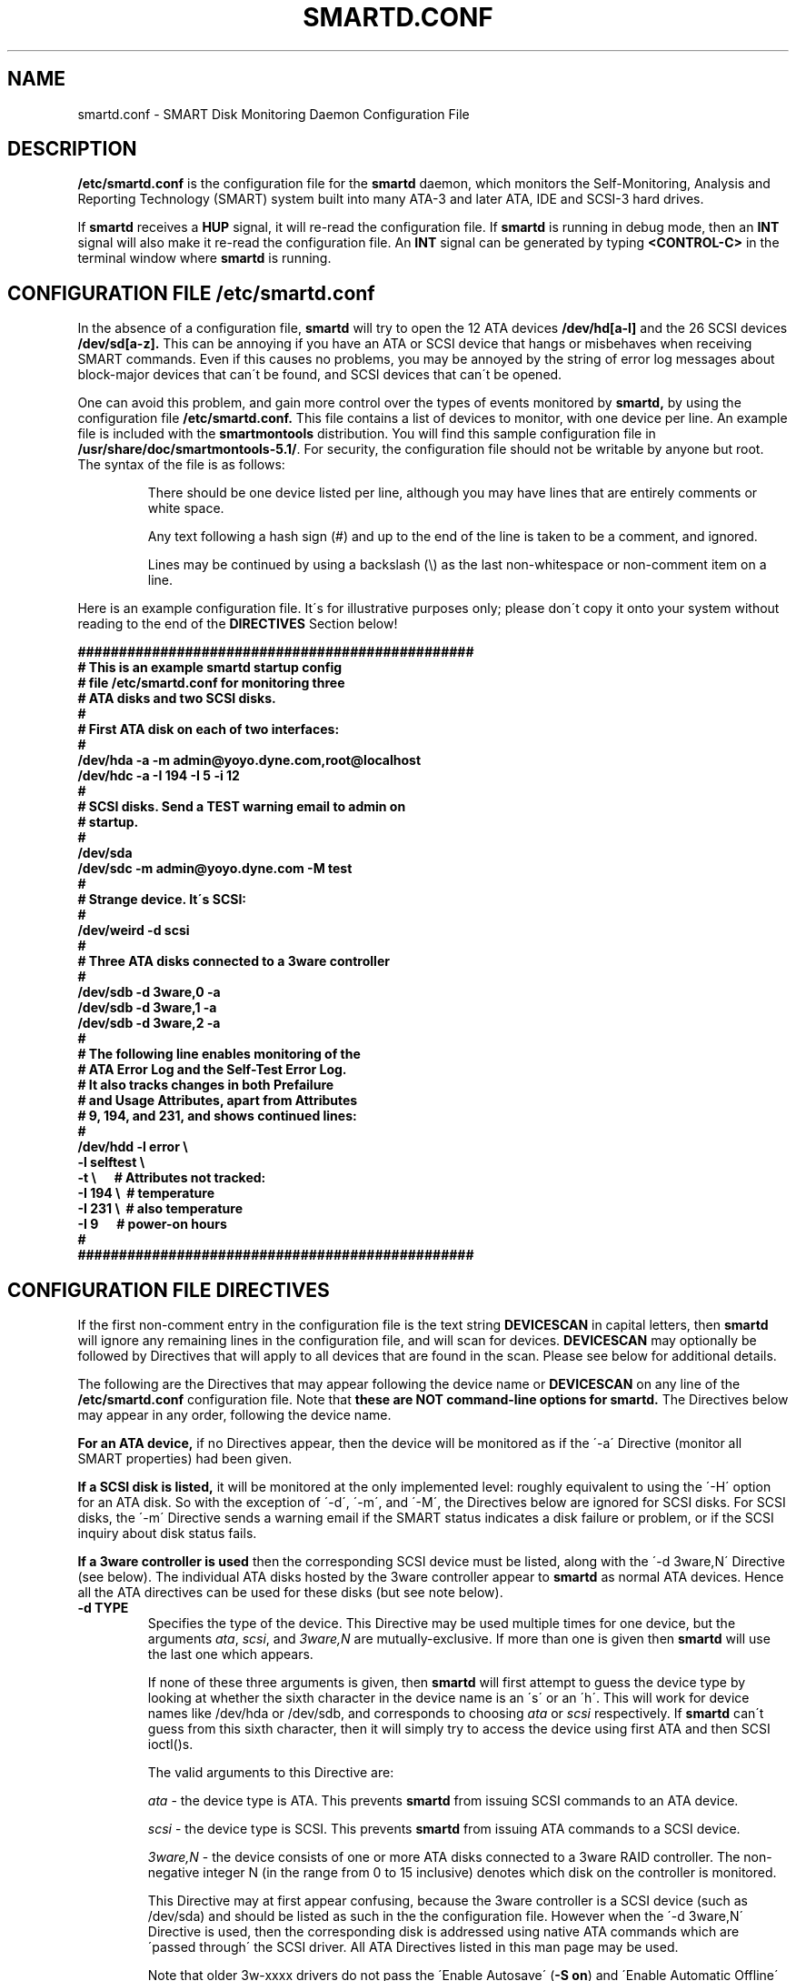 \# Copyright (C) 2002-3 Bruce Allen <smartmontools-support@lists.sourceforge.net>
\# 
\# $Id: smartd.conf.5,v 1.61 2003/08/26 10:15:47 ballen4705 Exp $
\#
\# This program is free software; you can redistribute it and/or modify it
\# under the terms of the GNU General Public License as published by the Free
\# Software Foundation; either version 2, or (at your option) any later
\# version.
\# 
\# You should have received a copy of the GNU General Public License (for
\# example COPYING); if not, write to the Free Software Foundation, Inc., 675
\# Mass Ave, Cambridge, MA 02139, USA.
\# 
\# This code was originally developed as a Senior Thesis by Michael Cornwell
\# at the Concurrent Systems Laboratory (now part of the Storage Systems
\# Research Center), Jack Baskin School of Engineering, University of
\# California, Santa Cruz. http://ssrc.soe.ucsc.edu/
\#
.TH SMARTD.CONF 5  "$Date: 2003/08/26 10:15:47 $" "smartmontools-5.1"
.SH NAME
smartd.conf \- SMART Disk Monitoring Daemon Configuration File

.SH DESCRIPTION
.B /etc/smartd.conf
is the configuration file for the
.B smartd
daemon, which 
monitors the Self-Monitoring, Analysis and Reporting
Technology (SMART) system built into many ATA-3 and later ATA,
IDE and SCSI-3 hard drives.

If \fBsmartd\fP receives a \fBHUP\fP signal, it will re-read the
configuration file.  If \fBsmartd\fP is running in debug mode, then an
\fBINT\fP signal will also make it re-read the configuration file. An
\fBINT\fP signal can be generated by typing \fB\<CONTROL-C\>\fP in the
terminal window where \fBsmartd\fP is running.

\# DO NOT MODIFY THIS OR THE FOLLOWING TWO LINES. WHAT FOLLOWS
\# IS AUTOMATICALLY INCLUDED FROM THE FILE smartd.8
\# STARTINCLUDE

.SH CONFIGURATION FILE /etc/smartd.conf
In the absence of a configuration file,
.B smartd 
will try to open the 12 ATA devices 
.B /dev/hd[a-l] 
and the 26 SCSI devices
.B /dev/sd[a-z]. 
This can be annoying if you have an ATA or SCSI device that hangs or
misbehaves when receiving SMART commands.  Even if this causes no
problems, you may be annoyed by the string of error log messages about
block-major devices that can\'t be found, and SCSI devices that can\'t
be opened.

One can avoid this problem, and gain more control over the types of
events monitored by
.B smartd,
by using the configuration file
.B /etc/smartd.conf.
This file contains a list of devices to monitor, with one device per
line.  An example file is included with the
.B smartmontools
distribution. You will find this sample configuration file in
\fB/usr/share/doc/smartmontools-5.1/\fP. For security, the configuration file
should not be writable by anyone but root. The syntax of the file is as
follows:

.IP
There should be one device listed per line, although you may have
lines that are entirely comments or white space.

Any text following a hash sign (#) and up to the end of the line is
taken to be a comment, and ignored.

Lines may be continued by using a backslash (\(rs) as the last
non-whitespace or non-comment item on a line.

.PP 0
.fi
Here is an example configuration file.  It\'s for illustrative purposes
only; please don\'t copy it onto your system without reading to the end
of the
.B DIRECTIVES
Section below!

.nf
.B ################################################
.B # This is an example smartd startup config
.B # file /etc/smartd.conf for monitoring three
.B # ATA disks and two SCSI disks.
.B #
.nf
.B # First ATA disk on each of two interfaces:
.B #
.B \ \ /dev/hda -a -m admin@yoyo.dyne.com,root@localhost 
.B \ \ /dev/hdc -a -I 194 -I 5 -i 12
.B #
.nf
.B # SCSI disks.  Send a TEST warning email to admin on
.B # startup.
.B #
.B \ \ /dev/sda
.B \ \ /dev/sdc -m admin@yoyo.dyne.com -M test
.B #
.nf
.B # Strange device.  It\'s SCSI:
.B #
.B \ \ /dev/weird -d scsi
.B #
.nf
.B # Three ATA disks connected to a 3ware controller
.B #
.B \ \ /dev/sdb -d 3ware,0 -a
.B \ \ /dev/sdb -d 3ware,1 -a
.B \ \ /dev/sdb -d 3ware,2 -a
.B #
.nf
.B # The following line enables monitoring of the 
.B # ATA Error Log and the Self-Test Error Log.  
.B # It also tracks changes in both Prefailure
.B # and Usage Attributes, apart from Attributes
.B # 9, 194, and 231, and shows  continued lines:
.B #
.B \ \ /dev/hdd\ -l\ error\ \(rs
.B \ \ \ \ \ \ \ \ \ \ \ -l\ selftest\ \(rs
.B \ \ \ \ \ \ \ \ \ \ \ -t\ \(rs\ \ \ \ \ \ # Attributes not tracked:
.B \ \ \ \ \ \ \ \ \ \ \ -I\ 194\ \(rs\ \ # temperature
.B \ \ \ \ \ \ \ \ \ \ \ -I\ 231\ \(rs\ \ # also temperature
.B \ \ \ \ \ \ \ \ \ \ \ -I 9\ \ \ \ \ \ # power-on hours
.B #
.B ################################################
.fi

.PP 
.SH CONFIGURATION FILE DIRECTIVES
.PP

If the first non-comment entry in the configuration file is the text
string
.B DEVICESCAN
in capital letters, then
.B smartd
will ignore any remaining lines in the configuration file, and will
scan for devices.
.B DEVICESCAN
may optionally be followed by Directives that will apply to all
devices that are found in the scan.  Please see below for additional
details.

.sp 2
The following are the Directives that may appear following the device
name or
.B DEVICESCAN
on any line of the
.B /etc/smartd.conf
configuration file. Note that
.B these are NOT command-line options for 
.B smartd.
The Directives below may appear in any order, following the device
name. 

.B For an ATA device,
if no Directives appear, then the device will be monitored
as if the \'\-a\' Directive (monitor all SMART properties) had been given.

.B If a SCSI disk is listed,
it will be monitored at the only implemented level: roughly equivalent
to using the \'\-H\' option for an ATA disk.  So with the exception of
\'\-d\', \'\-m\', and \'\-M\', the Directives below are ignored for SCSI
disks.  For SCSI disks, the \'\-m\' Directive sends a warning email if
the SMART status indicates a disk failure or problem, or if the SCSI
inquiry about disk status fails.

.B If a 3ware controller is used
then the corresponding SCSI device must be listed, along with the
\'\-d 3ware,N\' Directive (see below).  The individual ATA disks
hosted by the 3ware controller appear to \fBsmartd\fP as normal ATA
devices.  Hence all the ATA directives can be used for these disks
(but see note below).

.TP
.B \-d TYPE
Specifies the type of the device.  This Directive may be used multiple times
for one device, but the arguments \fIata\fP, \fIscsi\fP, and \fI3ware,N\fP are
mutually-exclusive. If more than one is given then
.B smartd
will use the last one which appears.

If none of these three arguments is given, then \fBsmartd\fP will
first attempt to guess the device type by looking at whether the sixth
character in the device name is an \'s\' or an \'h\'.  This will work for
device names like /dev/hda or /dev/sdb, and corresponds to choosing
\fIata\fP or \fIscsi\fP respectively. If
.B smartd
can\'t guess from this sixth character, then it will simply try to
access the device using first ATA and then SCSI ioctl()s.

The valid arguments to this Directive are:

.I ata
\- the device type is ATA.  This prevents
.B smartd
from issuing SCSI commands to an ATA device.

.I scsi
\- the device type is SCSI.  This prevents
.B smartd
from issuing ATA commands to a SCSI device.

.I 3ware,N
\- the device consists of one or more ATA disks connected to a 3ware
RAID controller. The non-negative integer N (in the range from 0 to 15
inclusive) denotes which disk on the controller is monitored.

This Directive may at first appear confusing, because the 3ware
controller is a SCSI device (such as /dev/sda) and should be listed as
such in the the configuration file.  However when the \'\-d 3ware,N\'
Directive is used, then the corresponding disk is addressed using
native ATA commands which are \'passed through\' the SCSI driver. All
ATA Directives listed in this man page may be used.

Note that older 3w-xxxx drivers do not pass the \'Enable Autosave\'
(\fB-S on\fP) and \'Enable Automatic Offline\' (\fB-o on\fP) commands
to the disk, and produce these types of harmless syslog error messages
instead: \fB\'3w-xxxx: tw_ioctl(): Passthru size (123392) too big\'\fP. This
can be fixed by upgrading to version 1.02.00.037 or later of the
3w-xxxx driver, or by applying a patch to older versions. See
\fBhttp://smartmontools.sourceforge.net/\fP for instructions.

.I removable
\- the device or its media is removable.  This indicates to
.B smartd
that it should continue (instead of exiting, which is the default
behavior) if the device does not appear to be present when
\fBsmartd\fP is started.  This Directive may be used in conjunction
with the other \'\-d\' Directives.
.TP
.B \-T TYPE
Specifies how tolerant
.B smartd
should be of SMART command failures.  The valid arguments to this
Directive are:

.I normal
\- do not try to monitor the disk if a mandatory SMART command fails, but
continue if an optional SMART command fails.  This is the default.

.I permissive
\- try to monitor the disk even if it appears to lack SMART capabilities.
This may be required for some old disks (prior to ATA-3 revision 4) that
implemented SMART before the SMART standards
were incorporated into the ATA/ATAPI Specifications.

[Please see the
.B smartctl \-T
command-line option.]
.TP
.B \-o VALUE
Enables or disables SMART Automatic Offline Testing when
.B smartd
starts up and has no further effect.  The valid arguments to this
Directive are \fIon\fP and \fIoff\fP.

The delay between tests is vendor-specific, but is typically four
hours.

Note that SMART Automatic Offline Testing is \fBnot\fP part of the ATA
Specification.  Please see the
.B smartctl \-o
command-line option documentation for further information about this
feature.
.TP
.B \-S VALUE
Enables or disables Attribute Autosave when
.B smartd
starts up and has no further effect.  The valid arguments to this
Directive are \fIon\fP and \fIoff\fP.  [Please see the
.B smartctl \-S
command-line option.]
.TP
.B \-H
Check the SMART health status of the disk.  If any Prefailure
Attributes are less than or equal to their threshold values, then disk
failure is predicted in less than 24 hours, and a message at priority
.B \'CRITICAL\'
will be logged to syslog.  [Please see the
.B smartctl \-H
command-line option.]
.TP
.B \-l TYPE
Reports increases in the number of errors in one of the two SMART logs.  The
valid arguments to this Directive are:

.I error
\- report if that the number of ATA errors reported in the ATA Error Log has
increased since the last check.

.I selftest
\- report if that the number of errors reported in the SMART Self-Test Log
has increased since the last check.  Note that such errors will
.B only
be logged if you run self-tests on the disk (and it fails the tests!).
[Self-Tests can be run by using the
.B \'\-t\ short\'
and
.B \'\-t\ long\'
options of
.B smartctl
and the results of the testing can be observed using the
.B smartctl \'\-l\ selftest\'
command-line option.]

[Please see the
.B smartctl \-l
command-line option.]
.TP
.B \-f
Check for \'failure\' of any Usage Attributes.  If these Attributes are
less than or equal to the threshold, it does NOT indicate imminent
disk failure.  It "indicates an advisory condition where the usage or
age of the device has exceeded its intended design life period."
[Please see the \fBsmartctl \-A\fP command-line option.]

.TP
.B \-m ADD
Send a warning email to the email address
.B ADD
if the \'\-H\', \'\-l\', or \'\-f\' Directives detect a failure or a new
error, or if a SMART command to the disk fails. This Directive only
works in conjunction with these other Directives (or with the
equivalent default \'\-a\' Directive).

To prevent your email in-box from getting filled up with warning
messages, by default only a single warning will be sent for each of
the enabled test types, \'\-H\', \'\-l\', or \'\-f\', even if more than one
failure or error is detected or if the failure or error persists.
[This behavior can be modified; see the \'\-M\' Directive below.]

To send email to more than one user, please use the following "comma
separated" form for the address: \fBuser1@add1,user2@add2,...,userN@addN\fP
(with no spaces).

To test that email is being sent correctly, use the \'\-M test\'
Directive described below to send one test email message on
.B smartd
startup.

By default, email is sent using the system 
.B mail
command.  In order that
.B smartd
find the mail command (normally /bin/mail) an executable named
.B \'mail\'
must be in the path of the shell or environment from which
.B smartd
was started.  If you wish to specify an explicit path to the mail
executable (for example /usr/local/bin/mail) or a custom script to
run, please use the \'\-M exec\' Directive below.

Note that there is a special argument
.B <nomailer>
which can be given to the \'\-m\' Directive in conjunction with the \'\-M
exec\' Directive. Please see below for an explanation of its effect.

.TP
.B \-M TYPE
These Directives modify the behavior of the
.B smartd
email warnings enabled with the \'\-m\' email Directive described above.
These \'\-M\' Directives only work in conjunction with the \'\-m\'
Directive and can not be used without it.

Multiple \-M Directives may be given.  If conflicting \-M Directives
are given (example: \-M once \-M daily) then the final one (in the
example, \-M daily) is used.

The valid arguments to the \-M Directive are:

.I once
\- send only one warning email for each type of disk problem detected.  This
is the default.

.I daily
\- send additional warning reminder emails, once per day, for each type
of disk problem detected.

.I diminishing
\- send additional warning reminder emails, after a one-day interval,
then a two-day interval, then a four-day interval, and so on for each
type of disk problem detected. Each interval is twice as long as the
previous interval.

.I test
\- send a single test email
immediately upon
.B smartd
startup.  This allows one to verify that email is delivered correctly.

.I exec PATH
\- run the executable PATH instead of the default mail command, when
.B smartd
needs to send email.  PATH must point to an executable binary file or
script.

By setting PATH to point to a customized script, you can make
.B smartd
perform useful tricks when a disk problem is detected (beeping the
console, shutting down the machine, broadcasting warnings to all
logged-in users, etc.)  But please be careful.
.B smartd
will
.B block
until the executable PATH returns, so if your executable hangs, then
.B smartd
will also hang.  Some sample scripts are included in
/usr/share/doc/smartmontools-5.1/examplescripts/.

The return status of the executable is recorded by
.B smartd
in SYSLOG, but the executable\'s STDOUT and STDERR are directed to
/dev/null, so if you wish to leave some other record behind, the
executable must send mail or write to a file or device.

Before running the executable,
.B smartd
sets a number of environment variables.  These environment variables
may be used to control the executable\'s behavior.  The environment
variables exported by
.B smartd
are:
.nf
.fi
.B SMARTD_MAILER
is set to the argument of -M exec, if present or else to \'mail\'
(examples: /bin/mail, mail).
.nf
.fi
.B SMARTD_DEVICE
is set to the device path (examples: /dev/hda, /dev/sdb).
.nf
.fi
.B SMARTD_DEVICETYPE
is set to the device type (possible values: ata, scsi, 3ware,N). Here
N=0,...,15 denotes the ATA disk behind a 3ware RAID controller.
.nf
.fi
.B SMARTD_DEVICESTRING
is set to the device description.  For SMARTD_DEVICETYPE of ata or
scsi, this is the same as SMARTD_DEVICE.  For 3ware RAID controllers,
the form used is \'/dev/sdc [3ware_disk_01]\'. In this case the device
string contains a space and is NOT quoted.  So to use
$SMARTD_DEVICESTRING in a bash script you should probably enclose it
in double quotes.
.nf
.fi
.B SMARTD_FAILTYPE
gives the reason for the warning or message email.  The possible values that
it takes, and their significance, are:
.I emailtest
(this is an email test message);
.I health
(the SMART health status indicates imminent failure);
.I usage
(a usage Attribute has failed);
.I selftest
(the number of self-test failures has increased);
.I errorcount
(the number of errors in the ATA error log has increased);
.I FAILEDhealthcheck
(the SMART health status command failed);
.I FAILEDreadsmartdata
(the command to read SMART Attribute data failed);
.I FAILEDreadsmarterrorlog
(the command to read the SMART error log failed);
.I FAILEDreadsmartsefltestlog
(the command to read the SMART self-test log failed); abd
.I FAILEDopendevice
(the open() command to the device failed).
.nf
.fi
.B SMARTD_ADDRESS
is set to the address argument ADD of the \'\-m\' Directive, unless ADD
is
.B <nomailer>.
This is a comma-delineated list of email addresses (example:
admin@yoyo.dyne.com).
.nf
.fi
.B SMARTD_MESSAGE
is set to the warning email message string from
.B smartd. 
This message string contains space characters and is NOT quoted. So to
use $SMARTD_MESSAGE in a bash script you should probably enclose it in
double quotes.
.nf
.fi
.B SMARTD_TFIRST
is a text string giving the time and date at which the first problem
of this type was reported. This text string contains space characters
and no newlines, and is NOT quoted. For example:
.nf
.fi
Sun Feb  9 14:58:19 2003 CST
.nf
.fi
.B SMARTD_TFIRSTEPOCH
is an integer, which is the unix epoch (number of seconds since Jan 1,
1970) for
.B SMARTD_TFIRST.

The shell which is used to run PATH is system-dependent. For vanilla
linux/glibc it\'s bash. For other systems, the man page for system (3)
should say what shell is used.

If the \'\-m ADD\' Directive is given with a normal address argument,
then the executable pointed to by PATH will be run in a shell with
STDIN receiving the body of the email message, and with the same
command-line arguments:
.nf
-s "$SMARTD_SUBJECT" $SMARTD_ADDRESS
.fi
that would normally be provided to \'mail\'.  Examples include:
.nf
.B -m user@home -M exec /bin/mail
.B -m admin@work -M exec /usr/local/bin/mailto
.B -m root -M exec /Example_1/bash/script/below
.fi

If the \'\-m ADD\' Directive is given with the special address argument
.B <nomailer>
then the executable pointed to by PATH is run in a shell with
.B no
STDIN and
.B no
command-line arguments, for example:
.nf
.B -m <nomailer> -M exec /Example_2/bash/script/below
.fi

Some EXAMPLES of scripts that can be used with the \'\-M exec\'
Directive are given below. Some sample scripts are also included in
/usr/share/doc/smartmontools-5.1/examplescripts/.

.TP
.B \-p
Report anytime that a Prefail Attribute has changed
its value since the last check, 30 minutes ago. [Please see the
.B smartctl \-A
command-line option.]
.TP
.B \-u
Report anytime that a Usage Attribute has changed its value
since the last check, 30 minutes ago. [Please see the
.B smartctl \-A
command-line option.]
.TP
.B \-t
Equivalent to turning on the two previous flags \'\-p\' and \'\-u\'.
Tracks changes in
.I all
device Attributes (both Prefailure and Usage). [Please see the
.B smartctl \-A
command-line option.]
.TP
.B \-i ID
Ignore device Attribute number
.B ID
when checking for failure of Usage Attributes.
.B ID
must be a decimal integer in the range from 1 to 255.  This Directive
modifies the behavior of the \'\-f\' Directive and has no effect without
it.

This is useful, for example, if you have a very old disk and don\'t want to keep
getting messages about the hours-on-lifetime Attribute (usually Attribute 9)
failing.  This Directive may appear multiple times for a single device, if you
want to ignore multiple Attributes.
.TP
.B \-I ID
Ignore device Attribute
.B ID
when tracking changes in the Attribute values.
.B ID
must be a decimal integer in the range from 1 to 255.  This Directive modifies
the behavior of the \'\-p\', \'\-u\', and \'\-t\' tracking Directives and has no effect
without one of them.

This is useful, for example, if one of the device Attributes is the disk
temperature (usually Attribute 194 or 231). It\'s annoying to get reports
each time the temperature changes.  This Directive may appear multiple
times for a single device, if you want to ignore multiple Attributes.
.TP
.B \-r ID
When tracking, report the
.I Raw
value of Attribute
.B ID
along with its (normally reported)
.I Normalized
value.
.B ID
must be a decimal integer in the range from 1 to 255.  This Directive modifies
the behavior of the \'\-p\', \'\-u\', and \'\-t\' tracking Directives and has no effect
without one of them.  This Directive may be given multiple times.

A common use of this Directive is to track the device Temperature
(often ID=194 or 231).

.TP
.B \-R ID
When tracking,
report whenever the
.I Raw
value of Attribute
.B ID
changes.  (Normally
.B smartd
only tracks/reports changes of the
.I Normalized
Attribute values.)
.B ID
must be a decimal integer in the range from 1 to 255.  This Directive
modifies the behavior of the \'\-p\', \'\-u\', and \'\-t\' tracking Directives and
has no effect without one of them.  This Directive may be given
multiple times.

If this Directive is given, it automatically implies the \'\-r\'
Directive for the same Attribute, so that the Raw value of the
Attribute is reported.

A common use of this Directive is to track the device Temperature
(often ID=194 or 231).  It is also useful for understanding how
different types of system behavior affects the values of certain
Attributes.

.TP
.B \-F TYPE, \-\-firmwarebug=TYPE
Modifies the behavior of
.B smartctl
to compensate for some known and understood device firmware bug.  The
valid arguments to this option are:

.I none
Assume that the device firmware obeys the ATA specifications.  This is
the default.

.I samsung
In some Samsung disks (example: model SV4012H Firmware Version:
RM100-08) some of the two- and four-byte quantities in the SMART data
structures are byte-swapped (relative to the ATA specification).
Enabling this option tells
.B smartctl
to evaluate these quantities in byte-reversed order.  Some signs that
your disk needs this option are (1) no self-test log printed, even
though you have run self-tests; (2) very large numbers of ATA errors
reported in the ATA error log; (3) strange and impossible values for
the ATA error log timestamps.

[Please see the
.B smartctl \-F
command-line option.]

.TP
.B \-v N,OPTION
Modifies the labeling for Attribute N, for disks which use
non-standard Attribute definitions.  This is useful in connection with
the Attribute tracking/reporting Directives.

This Directive may appear multiple times. Valid arguments to this
Directive are:

.I 9,minutes
\- Raw Attribute number 9 is power-on time in minutes.  Its raw value
will be displayed in the form \'Xh+Ym\'.  Here X is hours, and Y is
minutes in the range 0-59 inclusive.  Y is always printed with two
digits, for example \'06\' or \'31\' or \'00\'.

.I 9,seconds
\- Raw Attribute number 9 is power-on time in seconds.  Its raw value
will be displayed in the form \'Xh+Ym+Zs\'.  Here X is hours, Y is
minutes in the range 0-59 inclusive, and Z is seconds in the range
0-59 inclusive.  Y and Z are always printed with two digits, for
example \'06\' or \'31\' or \'00\'.

.I 9,halfminutes
\- Raw Attribute number 9 is power-on time, measured in units of 30
seconds.  This format is used by some Samsung disks.  Its raw value
will be displayed in the form \'Xh+Ym\'.  Here X is hours, and Y is
minutes in the range 0-59 inclusive.  Y is always printed with two
digits, for example \'06\' or \'31\' or \'00\'.

.I 9,temp
\- Raw Attribute number 9 is the disk temperature in Celsius.

.I 192,emergencyretractcyclect
\- Raw Attribute number 192 is the Emergency Retract Cycle Count.

.I 193,loadunload
\- Raw Attribute number 193 contains two values. The first is the
number of load cycles.  The second is the number of unload cycles.
The difference between these two values is the number of times that
the drive was unexpectedly powered off (also called an emergency
unload). As a rule of thumb, the mechanical stress created by one
emergency unload is equivalent to that created by one hundred normal
unloads.

.I 194,10xCelsius
\- Raw Attribute number 194 is ten times the disk temperature in
Celsius.  This is used by some Samsung disks (example: model SV1204H
with RK100-13 firmware).

.I 194,unknown
\- Raw Attribute number 194 is NOT the disk temperature, and its
interpretation is unknown. This is primarily useful for the -P
(presets) Directive.

.I 198,offlinescanuncsectorct
\- Raw Attribute number 198 is the Offline Scan UNC Sector Count.

.I 200,writeerrorcount
\- Raw Attribute number 200 is the Write Error Count.

.I 201,detectedtacount
\- Raw Attribute number 201 is the Detected TA Count.

.I 220,temp
\- Raw Attribute number 220 is the disk temperature in Celsius.

Note: a table of hard drive models, listing which Attribute
corresponds to temperature, can be found at:
http://coredump.free.fr/linux/hddtemp.db

.I N,raw8
\- Print the Raw value of Attribute N as six 8-bit unsigned base-10
integers.  This may be useful for decoding the meaning of the Raw
value.  The form \'N,raw8\' prints Raw values for ALL Attributes in this
form.  The form (for example) \'123,raw8\' only prints the Raw value for
Attribute 123 in this form.

.I N,raw16
\- Print the Raw value of Attribute N as three 16-bit unsigned base-10
integers.  This may be useful for decoding the meaning of the Raw
value.  The form \'N,raw16\' prints Raw values for ALL Attributes in this
form.  The form (for example) \'123,raw16\' only prints the Raw value for
Attribute 123 in this form.

.I N,raw48
\- Print the Raw value of Attribute N as a 48-bit unsigned base-10
integer.  This may be useful for decoding the meaning of the Raw
value.  The form \'N,raw48\' prints Raw values for ALL Attributes in
this form.  The form (for example) \'123,raw48\' only prints the Raw
value for Attribute 123 in this form.

.TP
.B \-P TYPE
Specifies whether
.B smartd
should use any preset options that are available for this drive.  The
valid arguments to this Directive are:

.I use
\- use any presets that are available for this drive.  This is the default.

.I ignore
\- do not use any presets for this drive.

.I show
\- show the presets listed for this drive in the database.

.I showall
\- show the presets that are available for all drives and then exit.

[Please see the
.B smartctl \-P
command-line option.]

.TP
.B \-a
Equivalent to turning on all of the following Directives: 
.B \'\-H\' 
to check the SMART health status,
.B \'\-f\' 
to report failures of Usage (rather than Prefail) Attributes,
.B \'\-t\' 
to track changes in both Prefailure and Usage Attributes,
.B \'\-l\ selftest\' 
to report increases in the number of Self-Test Log errors, and
.B \'\-l\ error\' 
to report increases in the number of ATA errors.

Note that \-a is the default for ATA devices.  If none of these other
Directives is given, then \-a is assumed.

.TP
.B #
Comment: ignore the remainder of the line.
.TP
.B \(rs
Continuation character: if this is the last non-white or non-comment
character on a line, then the following line is a continuation of the current
one.
.PP
If you are not sure which Directives to use, I suggest experimenting
for a few minutes with
.B smartctl
to see what SMART functionality your disk(s) support(s).  If you do
not like voluminous syslog messages, a good choice of
.B smartd
configuration file Directives might be:
.nf
.B \-H \-l\ selftest \-l\ error \-f.
.fi
If you want more frequent information, use:
.B -a.

.TP
.B ADDITIONAL DETAILS ABOUT DEVICESCAN
If the first non-comment entry in the configuration file is the text
string
.B DEVICESCAN
in capital letters, then
.B smartd
will ignore any remaining lines in the configuration file, and will
scan for devices.

If
.B DEVICESCAN 
is not followed by any Directives, then smartd will scan for both ATA
and SCSI devices, and will monitor all possible SMART properties of
any devices that are found.

.B DEVICESCAN
may optionally be followed by any valid Directives, which will be
applied to all devices that are found in the scan.  For example
.nf
.B DEVICESCAN -m root@yoyo.dyne.com
.fi
will scan for all devices, and then monitor them.  It will send one
email warning per device for any problems that are found.
.nf
.B  DEVICESCAN -d ata -m root@yoyo.dyne.com
.fi
will do the same, but restricts the scan to ATA devices only.  
.nf
.B  DEVICESCAN -H -d ata -m root@yoyo.dyne.com
.fi
will do the same, but only monitors the SMART health status of the
devices, (rather than the default \-a, which monitors all SMART
properties).

.TP
.B EXAMPLES OF SHELL SCRIPTS FOR \'\-M exec\'
These are two examples of shell scripts that can be used with the \'\-M
exec PATH\' Directive described previously.  The paths to these scripts
and similar executables is the PATH argument to the \'\-M exec PATH\'
Directive.

Example 1: This script is for use with \'\-m ADDRESS -M exec PATH\'.  It appends
the output of
.B smartctl -a
to the output of the smartd email warning message and sends it to ADDRESS.

.nf
\fB
#! /bin/bash

# Save the email message (STDIN) to a file:
cat > /root/msg

# Append the output of smartctl -a to the message:
/usr/sbin/smartctl -a -d $SMART_DEVICETYPE $SMARTD_DEVICE >> /root/msg
 
# Now email the message to the user at address ADD:
/bin/mail -s "$SMARTD_SUBJECT" $SMARTD_ADDRESS < /root/msg
\fP
.fi

Example 2: This script is for use with \'\-m <nomailer> \-M exec
PATH\'. It warns all users about a disk problem, waits 30 seconds, and
then powers down the machine.

.nf
\fB
#! /bin/bash

# Warn all users of a problem
wall \'Problem detected with disk: \' "$SMARTD_DEVICESTRING"
wall \'Warning message from smartd is: \' "$SMARTD_MESSAGE"
wall \'Shutting down machine in 30 seconds... \'
 
# Wait half a minute
sleep 30
 
# Power down the machine
/sbin/shutdown -hf now
\fP
.fi

Some example scripts are distributed with the smartmontools package,
in /usr/share/doc/smartmontools-5.1/examplescripts/.

Please note that these scripts typically run as root, so any files
that they read/write should not be writable by ordinary users or
reside in directories like /tmp that are writable by ordinary users
and may expose your system to symlink attacks.

\# ENDINCLUDE
\# DO NOT MODIFY THIS OR PREVIOUS/NEXT LINES. THIS DEFINES THE 
\# END OF THE INCLUDED SECTION FROM smartd.8

.PP
.SH AUTHOR
Bruce Allen
.B smartmontools-support@lists.sourceforge.net
.fi
University of Wisconsin - Milwaukee Physics Department

.PP
.SH CREDITS
.fi
This code was derived from the smartsuite package, written by Michael
Cornwell, and from the previous ucsc smartsuite package. It extends
these to cover ATA-5 disks. This code was originally developed as a
Senior Thesis by Michael Cornwell at the Concurrent Systems Laboratory
(now part of the Storage Systems Research Center), Jack Baskin School
of Engineering, University of California, Santa
Cruz. \fBhttp://ssrc.soe.ucsc.edu/\fP .
.SH
HOME PAGE FOR SMARTMONTOOLS: 
.fi
Please see the following web site for updates, further documentation, bug
reports and patches:
.nf
.B
http://smartmontools.sourceforge.net/

.SH
SEE ALSO:
\fBsmartd\fP(8), \fBsmartctl\fP(8), \fBsyslogd\fP(8).


.SH
CVS ID OF THIS PAGE:
$Id: smartd.conf.5,v 1.61 2003/08/26 10:15:47 ballen4705 Exp $

